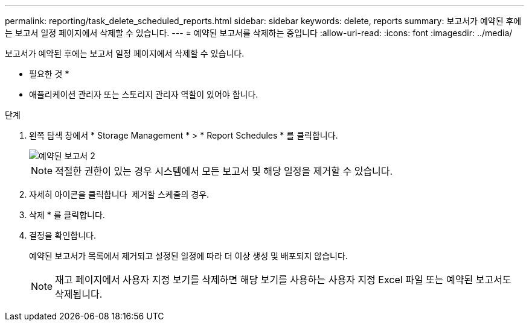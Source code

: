 ---
permalink: reporting/task_delete_scheduled_reports.html 
sidebar: sidebar 
keywords: delete, reports 
summary: 보고서가 예약된 후에는 보고서 일정 페이지에서 삭제할 수 있습니다. 
---
= 예약된 보고서를 삭제하는 중입니다
:allow-uri-read: 
:icons: font
:imagesdir: ../media/


[role="lead"]
보고서가 예약된 후에는 보고서 일정 페이지에서 삭제할 수 있습니다.

* 필요한 것 *

* 애플리케이션 관리자 또는 스토리지 관리자 역할이 있어야 합니다.


.단계
. 왼쪽 탐색 창에서 * Storage Management * > * Report Schedules * 를 클릭합니다.
+
image::../media/scheduled_reports_2.gif[예약된 보고서 2]

+
[NOTE]
====
적절한 권한이 있는 경우 시스템에서 모든 보고서 및 해당 일정을 제거할 수 있습니다.

====
. 자세히 아이콘을 클릭합니다 image:../media/more_icon.gif[""] 제거할 스케줄의 경우.
. 삭제 * 를 클릭합니다.
. 결정을 확인합니다.
+
예약된 보고서가 목록에서 제거되고 설정된 일정에 따라 더 이상 생성 및 배포되지 않습니다.

+
[NOTE]
====
재고 페이지에서 사용자 지정 보기를 삭제하면 해당 보기를 사용하는 사용자 지정 Excel 파일 또는 예약된 보고서도 삭제됩니다.

====

